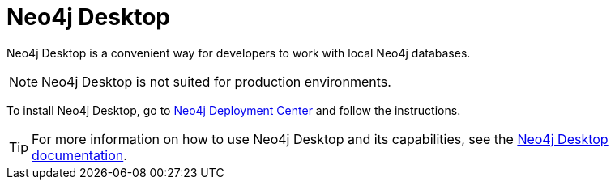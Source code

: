 :description: Introduction to Neo4j Desktop.
[[neo4j-desktop]]
= Neo4j Desktop

Neo4j Desktop is a convenient way for developers to work with local Neo4j databases.

[NOTE]
====
Neo4j Desktop is not suited for production environments.
====

To install Neo4j Desktop, go to link:{neo4j-download-center-uri}[Neo4j Deployment Center] and follow the instructions.

[TIP]
====
For more information on how to use Neo4j Desktop and its capabilities, see the link:https://neo4j.com/docs/desktop/current/[Neo4j Desktop documentation].
====
